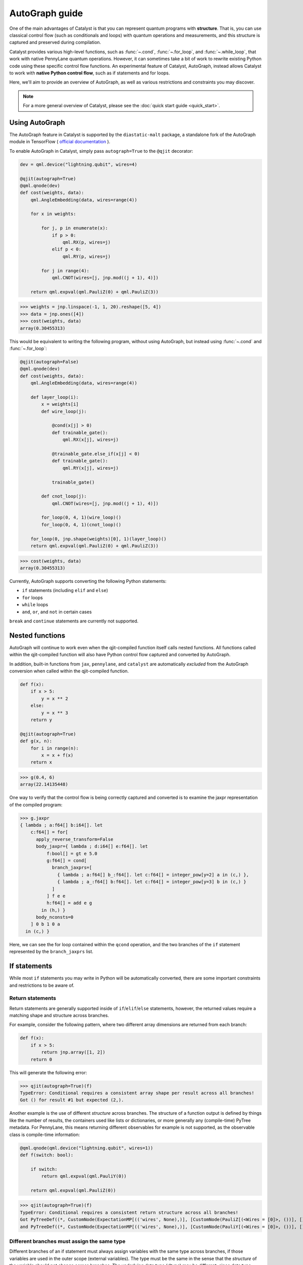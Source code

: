AutoGraph guide
===============

.. figure:: ../_static/catalyst-autograph.png
    :width: 70%
    :alt: AutoGraph Illustration
    :align: center

One of the main advantages of Catalyst is that you can represent quantum
programs with **structure**. That is, you can use classical control flow
(such as conditionals and loops) with quantum operations and measurements,
and this structure is captured and preserved during compilation.

Catalyst provides various high-level functions, such as :func:`~.cond`,
:func:`~.for_loop`, and :func:`~.while_loop`, that work with native PennyLane
quantum operations. However, it can sometimes take a bit of work to rewrite
existing Python code using these specific control flow functions. An experimental
feature of Catalyst, AutoGraph, instead allows Catalyst to work
with **native Python control flow**, such as if statements and for loops.

Here, we'll aim to provide an overview of AutoGraph, as well as various
restrictions and constraints you may discover.

.. note::

    For a more general overview of Catalyst, please see the
    :doc:`quick start guide <quick_start>`.

Using AutoGraph
---------------

The AutoGraph feature in Catalyst is supported by the ``diastatic-malt`` package, a standalone
fork of the AutoGraph module in TensorFlow (
`official documentation <https://github.com/tensorflow/tensorflow/blob/master/tensorflow/python/autograph/g3doc/reference/index.md>`_
).

To enable AutoGraph in Catalyst, simply pass ``autograph=True`` to the ``@qjit`` decorator:

.. code-block:: python

    dev = qml.device("lightning.qubit", wires=4)

    @qjit(autograph=True)
    @qml.qnode(dev)
    def cost(weights, data):
        qml.AngleEmbedding(data, wires=range(4))

        for x in weights:

            for j, p in enumerate(x):
                if p > 0:
                    qml.RX(p, wires=j)
                elif p < 0:
                    qml.RY(p, wires=j)

            for j in range(4):
                qml.CNOT(wires=[j, jnp.mod((j + 1), 4)])

        return qml.expval(qml.PauliZ(0) + qml.PauliZ(3))

>>> weights = jnp.linspace(-1, 1, 20).reshape([5, 4])
>>> data = jnp.ones([4])
>>> cost(weights, data)
array(0.30455313)

This would be equivalent to writing the following program, without using
AutoGraph, but instead using :func:`~.cond` and :func:`~.for_loop`:

.. code-block:: python

    @qjit(autograph=False)
    @qml.qnode(dev)
    def cost(weights, data):
        qml.AngleEmbedding(data, wires=range(4))

        def layer_loop(i):
            x = weights[i]
            def wire_loop(j):

                @cond(x[j] > 0)
                def trainable_gate():
                    qml.RX(x[j], wires=j)

                @trainable_gate.else_if(x[j] < 0)
                def trainable_gate():
                    qml.RY(x[j], wires=j)

                trainable_gate()

            def cnot_loop(j):
                qml.CNOT(wires=[j, jnp.mod((j + 1), 4)])

            for_loop(0, 4, 1)(wire_loop)()
            for_loop(0, 4, 1)(cnot_loop)()

        for_loop(0, jnp.shape(weights)[0], 1)(layer_loop)()
        return qml.expval(qml.PauliZ(0) + qml.PauliZ(3))

>>> cost(weights, data)
array(0.30455313)

Currently, AutoGraph supports converting the following Python statements:

- ``if`` statements (including ``elif`` and ``else``)
- ``for`` loops
- ``while`` loops
- ``and``, ``or``, and ``not`` in certain cases

``break`` and ``continue`` statements are currently not supported.

Nested functions
----------------

AutoGraph will continue to work even when the qjit-compiled function
itself calls nested functions. All functions called within the
qjit-compiled function will also have Python control flow captured
and converted by AutoGraph.

In addition, built-in functions from ``jax``, ``pennylane``, and ``catalyst``
are automatically *excluded* from the AutoGraph conversion when called
within the qjit-compiled function.

.. code-block:: python

    def f(x):
        if x > 5:
            y = x ** 2
        else:
            y = x ** 3
        return y

    @qjit(autograph=True)
    def g(x, n):
        for i in range(n):
            x = x + f(x)
        return x

>>> g(0.4, 6)
array(22.14135448)

One way to verify that the control flow is being correctly captured and
converted is to examine the jaxpr representation of the compiled
program:

>>> g.jaxpr
{ lambda ; a:f64[] b:i64[]. let
    c:f64[] = for[
      apply_reverse_transform=False
      body_jaxpr={ lambda ; d:i64[] e:f64[]. let
          f:bool[] = gt e 5.0
          g:f64[] = cond[
            branch_jaxprs=[
              { lambda ; a:f64[] b_:f64[]. let c:f64[] = integer_pow[y=2] a in (c,) },
              { lambda ; a_:f64[] b:f64[]. let c:f64[] = integer_pow[y=3] b in (c,) }
            ]
          ] f e e
          h:f64[] = add e g
        in (h,) }
      body_nconsts=0
    ] 0 b 1 0 a
  in (c,) }

Here, we can see the for loop contained within the ``qcond`` operation, and
the two branches of the ``if`` statement represented by the ``branch_jaxprs``
list.

If statements
-------------

While most ``if`` statements you may write in Python will be automatically
converted, there are some important constraints and restrictions to be aware of.

Return statements
~~~~~~~~~~~~~~~~~

Return statements are generally supported inside of ``if``/``elif``/``else`` statements,
however, the returned values require a matching shape and structure across branches.

For example, consider the following pattern, where two different array dimensions are returned
from each branch:

.. code-block:: python

    def f(x):
        if x > 5:
            return jnp.array([1, 2])
        return 0

This will generate the following error:

>>> qjit(autograph=True)(f)
TypeError: Conditional requires a consistent array shape per result across all branches!
Got () for result #1 but expected (2,).

Another example is the use of different *structure* across branches. The structure of a function
output is defined by things like the number of results, the containers used like lists or
dictionaries, or more generally any (compile-time) PyTree metadata. For PennyLane, this means
returning different observables for example is not supported, as the observable class is
compile-time information:

.. code-block:: python

    @qml.qnode(qml.device("lightning.qubit", wires=1))
    def f(switch: bool):

        if switch:
            return qml.expval(qml.PauliY(0))

        return qml.expval(qml.PauliZ(0))

>>> qjit(autograph=True)(f)
TypeError: Conditional requires a consistent return structure across all branches!
Got PyTreeDef((*, CustomNode(ExpectationMP[(('wires', None),)], [CustomNode(PauliZ[(<Wires = [0]>, ())], []), None])))
and PyTreeDef((*, CustomNode(ExpectationMP[(('wires', None),)], [CustomNode(PauliY[(<Wires = [0]>, ())], []), None]))).

Different branches must assign the same type
~~~~~~~~~~~~~~~~~~~~~~~~~~~~~~~~~~~~~~~~~~~~

Different branches of an if statement must always assign variables with the same type across branches,
if those variables are used in the outer scope (external variables). The type must be the same in the sense
that the *structure* of the variable should not change across branches. The underlying data type (`dtype`)
may be different, since data type promotion is applied across branches.

In particular, this requires that if an external variable is assigned an array in one
branch, other branches must also assign arrays of the same shape:

>>> @qjit(autograph=True)
... def f(x):
...     if x > 1:
...         y = jnp.array([0.1, 0.2])
...     else:
...         y = jnp.array([0.4, 0.5, -0.1])
...     return jnp.sum(y)
>>> f(0.5)
AssertionError: Expected matching shapes
>>> @qjit(autograph=True)
... def f(x):
...     if x > 1:
...         y = jnp.array([0.1, 0.2, 0.3])
...     else:
...         y = jnp.array([0.4, 0.5, -0.1])
...     return jnp.sum(y)
>>> f(0.5)
array(0.8)

More generally, this also applies to common container classes such as
`dict`, `list`, and `tuple`. If one branch assigns an external variable,
then all other branches must also assign the external variable with the same
type, nested structure, number of elements, element types, and array shapes.

>>> @qjit(autograph=True)
... def f(x):
...     if x > 1:
...         y = {"a": jnp.array([0.1, 0.2, 0.3]), "b": 6}
...     else:
...         y = {"a": jnp.array([0.5, 0., -0.2]), "b": -1}
...     return y
>>> f(1.5)
{'a': array([0.1, 0.2, 0.3]), 'b': array(6)}

Automatic data type promotion in branches
~~~~~~~~~~~~~~~~~~~~~~~~~~~~~~~~~~~~~~~~~

Different branches of an if statement may assign external variables with different data types (dtypes) ---
Catalyst will automatically perform data type promotion (such as converting integers to floats):

>>> @qjit(autograph=True)
... def f(x):
...     if x > 5:
...         y = 5.0
...     else:
...         y = 4
...     return y
>>> f(0.5)
array(4.)

New variable assignments
~~~~~~~~~~~~~~~~~~~~~~~~

If a new, previously non-existent variable is assigned in one branch, it must
be assigned in **all** branches. This means that you **must** include an
``else`` statement if you are assigning a new variable:

>>> @qjit(autograph=True)
... def f(x):
...     if x > 5:
...         y = 0.4
...     return x
>>> f(0.5)
AutoGraphError: Some branches did not define a value for variable 'y'

If the variable exists before the if statement, however, this restriction
does not apply **as long as you don't change the type**:

>>> @qjit(autograph=True)
... def f(x):
...     y = 0.1
...     if x > 5:
...         y = 0.4
...     return y
>>> f(0.5)
array(0.4)

If we change the type of the ``y``, however, we will need to include an
``else`` statement to also change the type:

>>> @qjit(autograph=True)
... def f(x):
...     y = 0.1
...     if x > 5:
...         y = 4
...     else:
...         y = -1
...     return y
>>> f(0.5)
array(-1)

Compatible type assignments
~~~~~~~~~~~~~~~~~~~~~~~~~~~

Within an if statement, variable assignments must include JAX compatible
types (Booleans, Python numeric types, JAX arrays, and PennyLane quantum
operators). Non-compatible types (such as strings) used
after the if statement will result in an error:

>>> @qjit(autograph=True)
... def f(x):
...     if x > 5:
...         y = "a"
...     else:
...         y = "b"
...     return y
>>> f(0.5)
TypeError: Value 'a' with type <class 'str'> is not a valid JAX type


For loops
---------

Most ``for`` loop constructs will be properly captured and compiled by AutoGraph.
This includes automatic unpacking and enumeration through JAX arrays:

>>> @qjit(autograph=True)
... def f(weights):
...     z = 0.
...     for i, (x, y) in enumerate(weights):
...         z = i * x + i ** 2 * y
...     return z
>>> weights = jnp.array([[0.1, 0.2, 0.3, 0.4], [0.5, 0.6, 0.7, 0.8]]).T
>>> f(weights)
array(8.4)

This also works when looping through Python containers, **as long as the containers
can be converted to a JAX array**:

>>> weights = [[0.1, 0.2], [0.3, 0.4], [0.5, 0.6]]
>>> f(weights)
array(3.4)

If the container cannot be converted to a JAX array (e.g., a list of strings),
then AutoGraph will **not** capture the for loop; instead, AutoGraph will
fallback to Python, and the loop will be unrolled at compile-time:

.. code-block:: python

    dev = qml.device("lightning.qubit", wires=1)

    @qjit(autograph=True)
    @qml.qnode(dev)
    def f():
        params = ["0", "1", "2"]
        for x in params:
            qml.RY(int(x) * jnp.pi / 4, wires=0)
        return qml.expval(qml.PauliZ(0))

>>> f()
array(-0.70710678)

The Python ``range`` function is also fully supported by AutoGraph, even when
its input is a **dynamic variable** (i.e., its numeric value is only known at
runtime):

>>> @qjit(autograph=True)
... def f(n):
...     x = -jnp.log(n)
...     for k in range(1, n + 1):
...         x = x + 1 / k
...     return x
>>> f(100000)
array(0.57722066)

Indexing within a loop
~~~~~~~~~~~~~~~~~~~~~~

Indexing arrays within a for loop will generally work, but care must be taken.

For example, using a for loop with static bounds to index a JAX array is straightforward:

>>> dev = qml.device("lightning.qubit", wires=3)
>>> @qjit(autograph=True)
... @qml.qnode(dev)
... def f(x):
...     for i in range(3):
...         qml.RX(x[i], wires=i)
...     return qml.expval(qml.PauliZ(0))
>>> weights = jnp.array([0.1, 0.2, 0.3])
>>> f(weights)
array(0.99500417)

However, for optimal performance, indexing within a for loop with AutoGraph will require
that the object indexed is a JAX array or dynamic runtime variable.

If the array you are indexing within the for loop is not a JAX array
or dynamic variable, but an object that can be converted to a JAX array
(such as a NumPy array or a list of floats), then AutoGraph will raise a warning,
and fallback to Python to evaluate the loop at compile-time:

>>> @qjit(autograph=True)
... @qml.qnode(dev)
... def f():
...     x = [0.1, 0.2, 0.3]
...     for i in range(3):
...         qml.RX(x[i], wires=i)
...     return qml.expval(qml.PauliZ(0))
Warning: If you intended for the conversion to happen, make sure that the(now dynamic) loop variable is not used in tracing-incompatible ways,
for instance by indexing a Python list with it. In that case, the list should be wrapped into an array.
To understand different types of JAX tracing errors, please refer to the guide at: https://jax.readthedocs.io/en/latest/errors.html
If you did not intend for the conversion to happen, you may safely ignore this warning.

The compiled function will still execute, but has been compiled without the for
loop (the for loop was unrolled at compilation):

>>> f()
array(0.99500417)

To allow AutoGraph conversion to work in this case, simply convert the list to
a JAX array:

>>> @qjit(autograph=True)
... @qml.qnode(dev)
... def f():
...     x = jnp.array([0.1, 0.2, 0.3])
...     for i in range(3):
...         qml.RX(x[i], wires=i)
...     return qml.expval(qml.PauliZ(0))
>>> f()
array(0.99500417)


What if the object you are indexing **cannot** be converted to a JAX
array? In this case, it is not possible for AutoGraph to capture this for
loop. However, AutoGraph will continue to fallback to Python for interpreting
the for loop:

>>> @qjit(autograph=True)
... @qml.qnode(dev)
... def f():
...     x = ["0.1", "0.2", "0.3"]
...     for i in range(3):
...         qml.RX(float(x[i]), wires=i)
...     return qml.expval(qml.PauliZ(0))
Warning: If you intended for the conversion to happen, make sure that the(now dynamic) loop variable is not used in tracing-incompatible ways,
for instance by indexing a Python list with it. In that case, the list should be wrapped into an array.
To understand different types of JAX tracing errors, please refer to the guide at: https://jax.readthedocs.io/en/latest/errors.html
If you did not intend for the conversion to happen, you may safely ignore this warning.


.. note::

    If you wish to suppress this warning, or even activate 'strict mode'
    so that AutoGraph warnings are treated as errors, see the :ref:`debugging`
    section.

Dynamic indexing
~~~~~~~~~~~~~~~~

Indexing into arrays where the for loop has **dynamic bounds** (that is, where
the size of the loop is set by a dynamic runtime variable) will also work, as long
as the object indexed is a JAX array:

>>> @qjit(autograph=True)
... @qml.qnode(dev)
... def f(n):
...     x = jnp.array([0.0, 1 / 4 * jnp.pi, 2 / 4 * jnp.pi])
...     for i in range(n):
...         qml.RY(x[i], wires=0)
...     return qml.expval(qml.PauliZ(0))
>>> f(2)
array(0.70710678)
>>> f(3)
array(-0.70710678)

However AutoGraph conversion will fail if the object being indexed by the
loop with dynamic bounds is **not** a JAX array, because you cannot index
standard Python objects with dynamic variables.

In this case, AutoGraph will raise a warning, but the compilation of the function
will ultimately fail:

>>> @qjit(autograph=True)
... @qml.qnode(dev)
... def f(n):
...     x = [0.0, 1 / 4 * jnp.pi, 2 / 4 * jnp.pi]
...     for i in range(n):
...         qml.RY(x[i], wires=0)
...     return qml.expval(qml.PauliZ(0))
TracerIntegerConversionError: The __index__() method was called on traced array with shape int64[].
See https://jax.readthedocs.io/en/latest/errors.html#jax.errors.TracerIntegerConversionError

To resolve this, ensure that all objects that are indexed within dynamic for
loops are JAX arrays.

Break and continue
~~~~~~~~~~~~~~~~~~

Within a for loop, control flow statements ``break`` and ``continue``
are not currently supported. Usage will result in an error:


>>> @qjit(autograph=True)
... def f(x):
...     for i in range(10):
...         x = x + x ** 2
...         if x > 5:
...             break
...     return x
SyntaxError: 'break' outside loop


Updating and assigning variables
~~~~~~~~~~~~~~~~~~~~~~~~~~~~~~~~

For loops that update variables can also be converted with AutoGraph:

>>> @qjit(autograph=True)
... def f(x):
...     for y in [0, 4, 5]:
...         x = x + y
...     return x
>>> f(4)
array(13)

However, like with conditionals, a similar restriction applies: variables
which are updated across iterations of the loop must have a JAX compilable
type (Booleans, Python numeric types, and JAX arrays).

You can also utilize temporary variables within a for loop:

>>> @qjit(autograph=True)
... def f(x):
...     for y in [0, 4, 5]:
...         c = 2
...         x = x + y * c
...     return x
>>> f(4)
array(22)

Temporary variables used inside a loop --- and that are **not** passed to a
function within the loop --- do not have any type restrictions.

While loops
-----------

Most ``while`` loop constructs will be properly captured and compiled by
AutoGraph:

>>> @qjit(autograph=True)
... def f(param):
...     n = 0.
...     while param < 0.5:
...         param *= 1.2
...         n += 1
...     return n
>>> f(0.1)
array(9.)

Break and continue
~~~~~~~~~~~~~~~~~~

Within a while loop, control flow statements ``break`` and ``continue``
are not currently supported. Usage will result in an error:


>>> @qjit(autograph=True)
... def f(x):
...     while x < 5:
...         if x < 0:
...             continue
...         x = x + x ** 2
...     return x
SyntaxError: 'continue' not properly in loop


Updating and assigning variables
~~~~~~~~~~~~~~~~~~~~~~~~~~~~~~~~

As with for loops, while loops that update variables can also be converted with AutoGraph:

>>> @qjit(autograph=True)
... def f(x):
...     while x < 5:
...         x = x + 2
...     return x
>>> f(4)
array(6.4)

However, like with conditionals, a similar restriction applies: variables
which are updated across iterations of the loop must have a JAX compilable
type (Booleans, Python numeric types, and JAX arrays).

You can also utilize temporary variables within a while loop:

>>> @qjit(autograph=True)
... def f(x):
...     while x < 5:
...         c = "hi"
...         x = x + 2 * len(c)
...     return x
>>> f(4)
array(8.4)

Temporary variables used inside a loop --- and that are **not** passed to a
function within the loop --- do not have any type restrictions.

Logical statements
------------------

AutoGraph has support for capturing logical statements that involve dynamic variables --- that is,
statements involving ``and``, ``not``, and ``or`` that return booleans --- allowing them to be
computed at runtime.

>>> @qjit(autograph=True)
... def f(x: float, y: float):
...     a = x >= 0.0 and x <= 1.0
...     b = not y >= 1.0
...     return a or b
>>> f(0.5, 1.1)
array(True)
>>> f(1.5, 1.6)
array(False)

Internally, logical statements are converted as follows:

- ``x and y`` to ``jnp.logical_and(x, y)``
- ``x or y`` to ``jnp.logical_or(x, y)``
- ``not x`` to ``jnp.logical_not(x)``

This can be useful when building dynamic circuits, with gates dependent on the output
of multiple measurements. For example,

.. code-block:: python

    dev = qml.device("lightning.qubit", wires=2)

    @qjit(autograph=True)
    @qml.qnode(dev)
    def circuit():
        qml.RX(0.1, wires=0)
        qml.RY(0.5, wires=1)

        m1 = measure(0)
        m2 = measure(1)

        if m1 and not m2:
            qml.Hadamard(wires=1)
        elif m1 and m2:
            qml.RX(0.5, wires=1)
        else:
            qml.RY(0.5, wires=1)

        return qml.expval(qml.PauliZ(1))

>>> circuit()
array(0.87758256)

Note that there are a couple of important constraints and restrictions that must be
considered when working with logical statements.

All arguments must be dynamic
~~~~~~~~~~~~~~~~~~~~~~~~~~~~~

Only cases where **all arguments to the logical statement are dynamic** (that is, dependent on
runtime values) are captured and converted by AutoGraph. Cases where one or both of the arguments
are static will result in the logical statement falling back to Python, and
being interpreted at compile time.

For example,

>>> @qjit(autograph=True)
... def f(x):
...     return x and True
TracerBoolConversionError: Attempted boolean conversion of traced array with shape float64[]..
The error occurred while tracing the function f_1 at /tmp/__autograph_generated_file3sgpmu5h.py:6 for make_jaxpr. This concrete value was not available in Python because it depends on the value of the argument x.

Here, ``x`` is dynamic, but the other argument is static. As a result, Python will attempt
to evaluate this expression at compile time and fail.

To avoid this, please use ``jnp.logical_and(x, y)``, ``jnp.logical_or(x, y)``,
and ``jnp.logical_not(x)`` explicitly if one of your arguments is static:

>>> @qjit(autograph=True)
... def f(x):
...     return jnp.logical_and(x, True)
>>> f(False)
array(False)
>>> f(True)
array(True)

Array arguments
~~~~~~~~~~~~~~~

Note that, like with NumPy and JAX, logical operators apply elementwise to array arguments:

>>> @qjit(autograph=True)
... def f(x, y):
...     return x and y
>>> f(jnp.array([0, 1]), jnp.array([1, 1]))
array([False,  True])

Care must therefore be taken when using logical operators within conditional branches;
``jnp.all`` and ``jnp.any`` can be used to generate a single boolean for conditionals:

>>> @qjit(autograph=True)
... def f(x, y):
...     if jnp.all(x and y):
...         z = 1
...     else:
...         z = -1
...     return z
>>> f(jnp.array([0, 1]), jnp.array([1, 1]))
array(-1)

.. _debugging:

Debugging
---------

Catalyst provides the following functions to help with debugging AutoGraph:

.. raw:: html

    <div class="summary-table">

.. autosummary::
    :nosignatures:

    ~catalyst.autograph_strict_conversion
    ~catalyst.autograph_ignore_fallbacks
    ~catalyst.autograph_source

.. raw:: html

    </div>
    <div class="summary-table">

The global variables ``autograph_strict_conversion`` and ``autograph_ignore_fallbacks``
can be useful for changing the behaviour of AutoGraph, to ensure that it is capturing
what is intended.

To avoid Python fallback behaviour, ``autograph_strict_conversion`` can be set
to ``True``, causing conversion failures to be treated as errors, rather than
falling back to interpreting the control flow via Python.

For example, consider the case of indexing a non-JAX array object within a for
loop. By default, AutoGraph will fallback to Python. If we want to instead ensure
that all parts of our program control flow *are* being captured, we can set
``autograph_strict_conversion``:

>>> catalyst.autograph_strict_conversion = True
>>> dev = qml.device("lightning.qubit", wires=1)
>>> @qjit(autograph=True)
... @qml.qnode(dev)
... def f():
...     params = ["0", "1", "2"]
...     for x in params:
...         qml.RY(int(x) * jnp.pi / 4, wires=0)
...     return qml.expval(qml.PauliZ(0))
AutoGraphError: Could not convert the iteration target ['0', '1', '2'] to array while processing the following with AutoGraph:
  File "<ipython-input-44-dbae11e6d745>", line 7, in f
    for x in params:

In other cases, the fallback behaviour might be preferable, and you may want to
silence AutoGraph warnings; this can be done via ``autograph_ignore_fallbacks``:

>>> catalyst.autograph_strict_conversion = False
>>> catalyst.autograph_ignore_fallbacks = True
>>> @qjit(autograph=True)
... @qml.qnode(dev)
... def f():
...     x = ["0.1", "0.2", "0.3"]
...     for i in range(3):
...         qml.RX(float(x[i]), wires=i)
...     return qml.expval(qml.PauliZ(0))
>>> f()
array(0.99500417)

Finally, we've seen examples above where we have used the JAXPR representation
of the compiled function in order to verify that AutoGraph is correctly capturing
the control flow. In addition, the function :func:`~.autograph_source` allows
you to view the converted Python code generated by AutoGraph:

>>> @qjit(autograph=True)
... def f(n):
...     x = - jnp.log(n)
...     for k in range(1, n + 1):
...         x = x + 1 / k
...     return x
>>> print(catalyst.autograph_source(f))
def f_1(n):
    with ag__.FunctionScope('f', 'fscope', ag__.ConversionOptions(recursive=True, user_requested=True, optional_features=(), internal_convert_user_code=True)) as fscope:
        x = -ag__.converted_call(jnp.log, (n,), None, fscope)
        def get_state():
            return (x,)
        def set_state(vars_):
            nonlocal x
            (x,) = vars_
        def loop_body(itr):
            nonlocal x
            k = itr
            x = x + 1 / k
        k = ag__.Undefined('k')
        ag__.for_stmt(ag__.converted_call(range, (1, n + 1), None, fscope), None, loop_body, get_state, set_state, ('x',), {'iterate_names': 'k'})
        return x


Native Python control flow without AutoGraph
--------------------------------------------

It's important to note that native Python control flow --- in cases where the
control flow parameters are static --- will continue to work with
Catalyst **without** AutoGraph. However, if AutoGraph is not enabled, such
control flow will be evaluated at compile time, and not preserved in the
compiled program.


Let's consider an example where a for loop is evaluated at compile time:

>>> @qjit
... def f(x):
...     for i in range(2):
...         print(i, x)
...         x = x / 2
...     return x ** 2
>>> f(2.)
0 Traced<ShapedArray(float64[], weak_type=True)>with<DynamicJaxprTrace(level=1/0)>
1 Traced<ShapedArray(float64[], weak_type=True)>with<DynamicJaxprTrace(level=1/0)>
array(0.25)

Here, the for loop is evaluated at compile time (notice the multiple tracers
that have been printed out during program capture --- one for each loop!),
rather than runtime.

For more details, see the :ref:`compile-time vs. runtime <compile_time>`
documentation.


Disabling AutoGraph for a specific function or for calls inside a context
-------------------------------------------------------------------------

The decorator :func:`~.disable_autograph` allows one to disable Autograph
from auto-converting specific external functions when called within a qjit-compiled
function with ``autograph=True``:

.. code-block:: python

    def approximate_e(n):
      num = 1.
      fac = 1.
      for i in range(1, n + 1):
          fac *= i
          num += 1. / fac
      return num

    @qml.qjit(autograph=True, static_argnums=1)
    def g(x: float, N: int):

      for i in range(N):
          x = x + catalyst.disable_autograph(approximate_e)(N) / x ** i

      return x

>>> g(0.1, 10)
array(4.02997319)

Note that for Autograph to be disabled, the decorated function must be
defined **outside** the qjit-compiled function. If it is defined within
the qjit-compiled function, it will continue to be converted with Autograph.

In addition, Autograph can also be disabled for all externally defined functions
within a qjit-compiled function via the context manager syntax:

.. code-block:: python

    @qml.qjit(autograph=True, static_argnums=1)
    def g(x: float, N: int):

      for i in range(N):
          with catalyst.disable_autograph:
            x = x + approximate_e(N) / x ** i

      return x

As before, note that any local code defined **within** the context
manager, including calls to functions defined **within** the context
manager, will continue to be converted. *Only calls made within the context manager
to external functions will avoid conversion*.

Adding modules for Autograph conversion
---------------------------------------

Library code is not meant to be targeted by Autograph conversion, hence
``pennylane``, ``catalyst`` and ``jax`` modules have been excluded from it.
But sometimes it might make sense enabling specific submodules from the
excluded modules for which conversion may be appropriate. For these cases
one can use the ``autograph_include`` parameter, which provides a list
of modules/submodules that will always be enabled for conversion no matter
if the default conversion rules were excluding them before.

This example shows how you can enable a previously excluded submodule:

>>> import excluded_module
...
... @qjit(autograph=True, autograph_include=["excluded_module.submodule"])
... def g(x: int):
...     return excluded_module.submodule.f(x)

Notice that ``autograph=True`` must be set in order to process the
``autograph_include`` list. Otherwise an error will be reported.


In-place JAX array assignments
------------------------------

To update array values when using JAX, the `JAX syntax for array assignment
<https://jax.readthedocs.io/en/latest/notebooks/Common_Gotchas_in_JAX.html#array-updates-x-at-idx-set-y>`__
(which uses the array ``at`` and ``set`` methods) must be used:

>>> @qjit(autograph=True)
... def f(x):
...     first_dim = x.shape[0]
...     result = jnp.empty((first_dim,), dtype=x.dtype)
...
...     for i in range(first_dim):
...         result = result.at[i].set(x[i]* 2)
...
...     return result

However, if updating a single index of the array, Autograph supports conversion of
standard Python array assignment syntax:

>>> @qjit(autograph=True)
... def f(x):
...     first_dim = x.shape[0]
...     result = jnp.empty((first_dim,), dtype=x.dtype)
...
...     for i in range(first_dim):
...         result[i] = x[i] * 2
...
...     return result

Under the hood, Catalyst converts anything coming in the latter notation into the former one.
